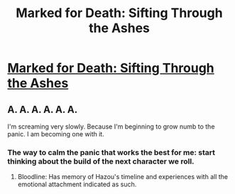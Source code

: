 #+TITLE: Marked for Death: Sifting Through the Ashes

* [[https://forums.sufficientvelocity.com/posts/6784384/][Marked for Death: Sifting Through the Ashes]]
:PROPERTIES:
:Author: hackerkiba
:Score: 14
:DateUnix: 1473029035.0
:DateShort: 2016-Sep-05
:END:

** A. A. A. A. A. A.

I'm screaming very slowly. Because I'm beginning to grow numb to the panic. I am becoming one with it.
:PROPERTIES:
:Author: Cariyaga
:Score: 3
:DateUnix: 1473048030.0
:DateShort: 2016-Sep-05
:END:

*** The way to calm the panic that works the best for me: start thinking about the build of the next character we roll.
:PROPERTIES:
:Author: PlaneOfInfiniteCats
:Score: 1
:DateUnix: 1473413404.0
:DateShort: 2016-Sep-09
:END:

**** Bloodline: Has memory of Hazou's timeline and experiences with all the emotional attachment indicated as such.
:PROPERTIES:
:Author: Cariyaga
:Score: 1
:DateUnix: 1473616137.0
:DateShort: 2016-Sep-11
:END:
